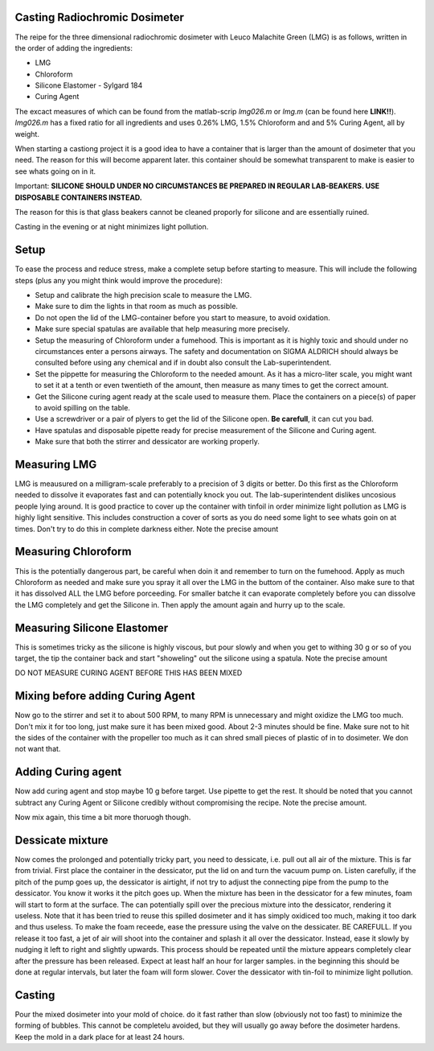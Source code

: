 Casting Radiochromic Dosimeter
========================================
The reipe for the three dimensional radiochromic dosimeter with Leuco Malachite Green (LMG) is as follows, written in the order of adding the ingredients:

* LMG 
* Chloroform 
* Silicone Elastomer - Sylgard 184 
* Curing Agent

The excact measures of which can be found from the matlab-scrip *lmg026.m* or *lmg.m* (can be found here **LINK!!**). *lmg026.m* has a fixed ratio for all ingredients and uses 0.26\% LMG,  1.5\% Chloroform and and 5\% Curing Agent, all by weight.

When starting a castiong project it is a good idea to have a container that is larger than the amount of dosimeter that you need. The reason for this will become apparent later. this container should be somewhat transparent to make is easier to see whats going on in it. 

Important: **SILICONE SHOULD UNDER NO CIRCUMSTANCES BE PREPARED IN REGULAR LAB-BEAKERS. USE DISPOSABLE CONTAINERS INSTEAD.**

The reason for this is that glass beakers cannot be cleaned proporly for silicone and are essentially ruined.

Casting in the evening or at night minimizes light pollution. 

Setup
========================================
To ease the process and reduce stress, make a complete setup before starting to measure. This will include the following steps (plus any you might think would improve the procedure):

* Setup and calibrate the high precision scale to measure the LMG.    
* Make sure to dim the lights in that room as much as possible.
* Do not open the lid of the LMG-container before you start to measure, to avoid oxidation.
* Make sure special spatulas are available that help measuring more precisely.
* Setup the measuring of Chloroform under a fumehood. This is important as it is highly toxic and should under no circumstances enter a persons airways. The safety and documentation on SIGMA ALDRICH should always be consulted before using any chemical and if in doubt also consult the Lab-superintendent. 
* Set the pippette for measuring the Chloroform to the needed amount. As it has a micro-liter scale, you might want to set it at a tenth or even twentieth of the amount, then measure as many times to get the correct amount.
* Get the Silicone curing agent ready at the scale used to measure them. Place the containers on a piece(s) of paper to avoid spilling on the table.
* Use a screwdriver or a pair of plyers to get the lid of the Silicone open. **Be carefull**, it can cut you bad. 
* Have spatulas and disposable pipette ready for precise measurement of the Silicone and Curing agent.
* Make sure that both the stirrer and dessicator are working properly.

Measuring LMG
========================================

LMG is meausured on a milligram-scale preferably to a precision of 3 digits or better. Do this first as the Chloroform needed to dissolve it evaporates fast and can potentially knock you out. The lab-superintendent dislikes uncosious people lying around. 
It is good practice to cover up the container with tinfoil in order minimize light pollution as LMG is highly light sensitive. This includes construction a cover of sorts as you do need some light to see whats goin on at times. Don't try to do this in complete darkness either. 
Note the precise amount

Measuring Chloroform
========================================
This is the potentially dangerous part, be careful when doin it and remember to turn on the fumehood. Apply as much Chloroform as needed and make sure you spray it all over the LMG in the buttom of the container. Also make sure to that it has dissolved ALL the LMG before porceeding. 
For smaller batche it can evaporate completely before you can dissolve the LMG completely and get the Silicone in. Then apply the amount again and hurry up to the scale.

Measuring Silicone Elastomer
========================================

This is sometimes tricky as the silicone is highly viscous, but pour slowly and when you get to withing 30 g or so of you target, the tip the container back and start "showeling" out the silicone using a spatula.
Note the precise amount

DO NOT MEASURE CURING AGENT BEFORE THIS HAS BEEN MIXED 

Mixing before adding Curing Agent
========================================

Now go to the stirrer and set it to about 500 RPM, to many RPM is unnecessary and might oxidize the LMG too much. Don't mix it for too long, just make sure it has been mixed good. About 2-3 minutes should be fine. 
Make sure not to hit the sides of the container with the propeller too much as it can shred small pieces of plastic of in to dosimeter. We don not want that.

Adding Curing agent
========================================

Now add curing agent and stop maybe 10 g before target. Use pipette to get the rest. 
It should be noted that you cannot subtract any Curing Agent or Silicone credibly without compromising the recipe.  
Note the precise amount.

Now mix again, this time a bit more thoruogh though.

Dessicate mixture
========================================

Now comes the prolonged and potentially tricky part, you need to dessicate, i.e. pull out all air of the mixture. This is far from trivial. 
First place the container in the dessicator, put the lid on and turn the vacuum pump on. Listen carefully, if the pitch of the pump goes up, the dessicator is airtight, if not try to adjust the connecting pipe from the pump to the dessicator. You know it works it the pitch goes up.
When the mixture has been in the dessicator for a few minutes, foam will start to form at the surface. The can potentially spill over the precious mixture into the dessicator, rendering it useless. Note that it has been tried to reuse this spilled dosimeter and it has simply oxidiced too much, making it too dark and thus useless. 
To make the foam receede, ease the pressure using the valve on the dessicater. BE CAREFULL. If you release it too fast, a jet of air will shoot into the container and splash it all over the dessicator. Instead, ease it slowly by nudging it left to right and slightly upwards. 
This process should be repeated until the mixture appears completely clear after the pressure has been released. Expect at least half an hour for larger samples. in the beginning this should be done at regular intervals, but later the foam will form slower. Cover the dessicator with tin-foil to minimize light pollution.

Casting
========================================

Pour the mixed dosimeter into your mold of choice. do it fast rather than slow (obviously not too fast) to minimize the forming of bubbles. This cannot be completelu avoided, but they will usually go away before the dosimeter hardens.
Keep the mold in a dark place for at least 24 hours.
